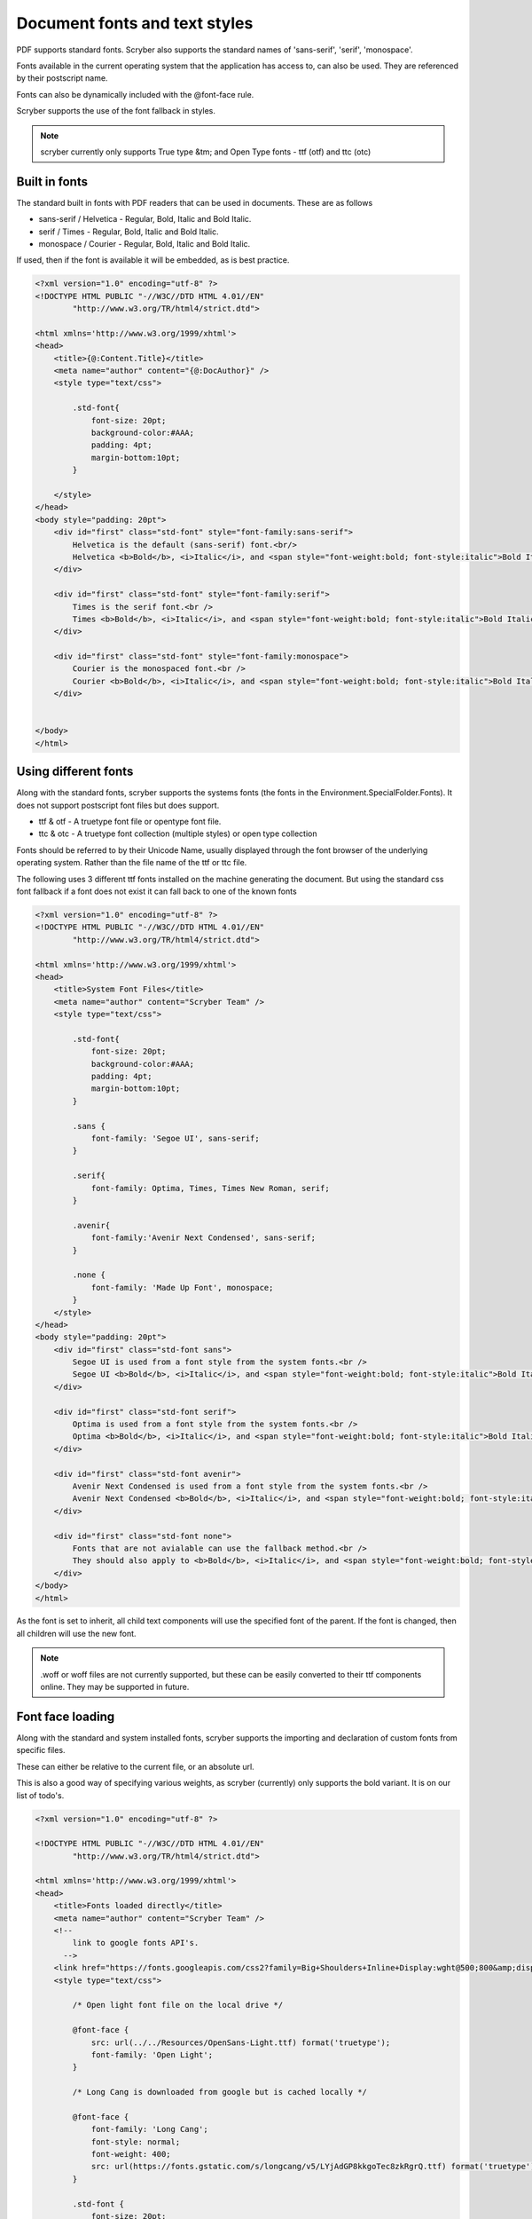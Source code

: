 ======================================
Document fonts and text styles
======================================

PDF supports standard fonts. Scryber also supports the standard names of 'sans-serif', 'serif', 'monospace'.

Fonts available in the current operating system that the application has access to, can also be used. 
They are referenced by their postscript name.

Fonts can also be dynamically included with the @font-face rule.

Scryber supports the use of the font fallback in styles.

..  note:: scryber currently only supports True type &tm; and Open Type fonts - ttf (otf) and ttc (otc)

Built in fonts
----------------

The standard built in fonts with PDF readers that can be used in documents. These are as follows

* sans-serif / Helvetica - Regular, Bold, Italic and Bold Italic.
* serif / Times - Regular, Bold, Italic and Bold Italic.
* monospace / Courier - Regular, Bold, Italic and Bold Italic.

If used, then if the font is available it will be embedded, as is best practice.


.. code-block:: html

    <?xml version="1.0" encoding="utf-8" ?>
    <!DOCTYPE HTML PUBLIC "-//W3C//DTD HTML 4.01//EN"
            "http://www.w3.org/TR/html4/strict.dtd">

    <html xmlns='http://www.w3.org/1999/xhtml'>
    <head>
        <title>{@:Content.Title}</title>
        <meta name="author" content="{@:DocAuthor}" />
        <style type="text/css">
            
            .std-font{
                font-size: 20pt;
                background-color:#AAA;
                padding: 4pt;
                margin-bottom:10pt;
            }

        </style>
    </head>
    <body style="padding: 20pt">
        <div id="first" class="std-font" style="font-family:sans-serif">
            Helvetica is the default (sans-serif) font.<br/>
            Helvetica <b>Bold</b>, <i>Italic</i>, and <span style="font-weight:bold; font-style:italic">Bold Italic</span> are available.
        </div>

        <div id="first" class="std-font" style="font-family:serif">
            Times is the serif font.<br />
            Times <b>Bold</b>, <i>Italic</i>, and <span style="font-weight:bold; font-style:italic">Bold Italic</span> are available.
        </div>

        <div id="first" class="std-font" style="font-family:monospace">
            Courier is the monospaced font.<br />
            Courier <b>Bold</b>, <i>Italic</i>, and <span style="font-weight:bold; font-style:italic">Bold Italic</span> are available.
        </div>


    </body>
    </html>

.. image:: images/drawingfontsStandard.png



Using different fonts
----------------------

Along with the standard fonts, scryber supports the systems fonts (the fonts in the Environment.SpecialFolder.Fonts).
It does not support postscript font files but does support.

* ttf & otf - A truetype font file or opentype font file.
* ttc & otc - A truetype font collection (multiple styles) or open type collection


Fonts should be referred to by their Unicode Name, usually displayed through the font browser of the underlying operating system.
Rather than the file name of the ttf or ttc file.

.. image:: images/drawingFontsSelect.png

The following uses 3 different ttf fonts installed on the machine generating the document.
But using the standard css font fallback if a font does not exist it can fall back to one of the known fonts 

.. code-block:: html

    <?xml version="1.0" encoding="utf-8" ?>
    <!DOCTYPE HTML PUBLIC "-//W3C//DTD HTML 4.01//EN"
            "http://www.w3.org/TR/html4/strict.dtd">

    <html xmlns='http://www.w3.org/1999/xhtml'>
    <head>
        <title>System Font Files</title>
        <meta name="author" content="Scryber Team" />
        <style type="text/css">
            
            .std-font{
                font-size: 20pt;
                background-color:#AAA;
                padding: 4pt;
                margin-bottom:10pt;
            }

            .sans {
                font-family: 'Segoe UI', sans-serif;
            }

            .serif{
                font-family: Optima, Times, Times New Roman, serif;
            }

            .avenir{
                font-family:'Avenir Next Condensed', sans-serif;
            }

            .none {
                font-family: 'Made Up Font', monospace;
            }
        </style>
    </head>
    <body style="padding: 20pt">
        <div id="first" class="std-font sans">
            Segoe UI is used from a font style from the system fonts.<br />
            Segoe UI <b>Bold</b>, <i>Italic</i>, and <span style="font-weight:bold; font-style:italic">Bold Italic</span> are also available.
        </div>

        <div id="first" class="std-font serif">
            Optima is used from a font style from the system fonts.<br />
            Optima <b>Bold</b>, <i>Italic</i>, and <span style="font-weight:bold; font-style:italic">Bold Italic</span> are available.
        </div>

        <div id="first" class="std-font avenir">
            Avenir Next Condensed is used from a font style from the system fonts.<br />
            Avenir Next Condensed <b>Bold</b>, <i>Italic</i>, and <span style="font-weight:bold; font-style:italic">Bold Italic</span> are available.
        </div>

        <div id="first" class="std-font none">
            Fonts that are not avialable can use the fallback method.<br />
            They should also apply to <b>Bold</b>, <i>Italic</i>, and <span style="font-weight:bold; font-style:italic">Bold Italic</span> styles.
        </div>
    </body>
    </html>

.. image:: images/drawingfontsSystem.png

As the font is set to inherit, all child text components will use the specified font of the parent. If the
font is changed, then all children will use the new font.

.. note:: .woff or woff files are not currently supported, but these can be easily converted to their ttf components online. They may be supported in future.

Font face loading
------------------

Along with the standard and system installed fonts, scryber supports the importing and declaration of
custom fonts from specific files.

These can either be relative to the current file, or an absolute url.

This is also a good way of specifying various weights, as scryber (currently) only supports the bold variant. It is on our list of todo's.

.. code-block:: html

    <?xml version="1.0" encoding="utf-8" ?>

    <!DOCTYPE HTML PUBLIC "-//W3C//DTD HTML 4.01//EN"
            "http://www.w3.org/TR/html4/strict.dtd">

    <html xmlns='http://www.w3.org/1999/xhtml'>
    <head>
        <title>Fonts loaded directly</title>
        <meta name="author" content="Scryber Team" />
        <!-- 
            link to google fonts API's.
          -->
        <link href="https://fonts.googleapis.com/css2?family=Big+Shoulders+Inline+Display:wght@500;800&amp;display=swap" rel="stylesheet" />
        <style type="text/css">

            /* Open light font file on the local drive */

            @font-face {
                src: url(../../Resources/OpenSans-Light.ttf) format('truetype');
                font-family: 'Open Light';
            }

            /* Long Cang is downloaded from google but is cached locally */

            @font-face {
                font-family: 'Long Cang';
                font-style: normal;
                font-weight: 400;
                src: url(https://fonts.gstatic.com/s/longcang/v5/LYjAdGP8kkgoTec8zkRgrQ.ttf) format('truetype');
            }

            .std-font {
                font-size: 20pt;
                background-color: #AAA;
                padding: 4pt;
                margin-bottom: 10pt;
            }

            /* Setting the classes to the fonts above */

            .sans {
                font-family: 'Open Light', monospace;
            }

            .grafitti {
                font-family: 'Long Cang', serif;
            }

            .broad {
                font-family: 'Big Shoulders Inline Display', sans-serif;
            }
            
        </style>
    </head>
    <body style="padding: 20pt">
        <div id="first" class="std-font sans">
            Open Sans Light is used from a font face declaration.<br />
            As we did not define <b>Bold</b>, <i>Italic</i>, or <span style="font-weight:bold; font-style:italic">Bold Italic</span> they are <u>not</u> available and will fallback.
        </div>

        <div id="first" class="std-font grafitti">
            Long Kang is downloaded from the google fonts api.<br />
            No variations are idetnfied for the <b>bold</b> or <i>italic</i> are available.
        </div>

        <div id="first" class="std-font broad">
            Big shoulders is used from a css file imported from the google fonts.<br />
            It does have a <b>Bold</b> variation, but not <i>Italic</i>.
        </div>

    </body>
    </html>


.. image:: images/drawingfontsStyles.png


.. warning:: The link for the font css from google is not XHTML compliant. The & parameter separator should be escaped to &amp; and the link tag closed '/>'


Text styles and decoration
---------------------------

Along with the bold and italic variants, scryber also supports underlines, strikethrough and overline text rendering features.
As with HTML these are default styles, and can be altered as needed.

* Bold
    * <b></b>
    * <strong></strong>
    * css {font-weight:bold;}
* italic
    * <i></i>
    * <em></em>
    * css {font-style:italic;}
* Underline
    * <u></u>
    * <ins></ins>
    * css { text-decoration:underline;}
* StrikeThrough
    * <strike></strike>
    * <del></del>
    * css { text-decoration: line-through; }
* Overline
    * css { text-decoration: overline; }


As with css text-decoration values can be combined e.g. 'line-through underline' , and the decorations will flow across lines.

Scryber does not (currently) support the text-decoration-color or text-decoration-style.


.. code-block:: html

    <?xml version="1.0" encoding="utf-8" ?>
    <!DOCTYPE HTML PUBLIC "-//W3C//DTD HTML 4.01//EN"
            "http://www.w3.org/TR/html4/strict.dtd">

    <html xmlns='http://www.w3.org/1999/xhtml'>
    <head>
        <title>Fonts decorations</title>
        <meta name="author" content="Scryber Team" />
        <style type="text/css">

            .std-font {
                font-size: 20pt;
                background-color: #AAA;
                padding: 4pt;
                margin-bottom: 10pt;
                font-family: 'Segoe UI', Tahoma, Geneva, Verdana, sans-serif;
            }

            .railway{ text-decoration: overline underline; color: red;}
            
        </style>
    </head>
    <body style="padding: 20pt">
        <div id="first" class="std-font">
            Segoe UI is used from a system font<br />
            <strong>Strong is Bold</strong>, <em>Em(phasis) is Italic</em>.
            <ins>Ins(ert) is underlined</ins> and <del>del(eted) is strike through.</del>
        </div>

        <div id="first" class="std-font">
            The decorations can be combined by multiple tags<br />
            Such as <b><em><u>Bold italic underlined</u></em></b>
            or by the style <span class="railway" >over and under lined.</span>
        </div>

        <div class="std-font" style="font-weight:bold; text-decoration: underline;" >
            The decoration will flow down into child tags.
            <div style="margin:0 30pt 0 30pt; font-size:12pt">And any inner content can
                <span style="font-weight:normal; text-decoration: overline;">override the settings</span>
                as needed.
            </div>
        </div>
    </body>
    </html>


.. image:: images/drawingfontsDecoration.png




Line Leading
-------------

The leading is the height of the lines including ascenders and descenders. 
The default is set by the font (usually about 120% of the font size), but can be manually adjusted as needed.

Inline components will ignore the block level style for leading.

The leading value is a unit value rather than a relative percent.


.. code-block:: xml

    <?xml version="1.0" encoding="utf-8" ?>

    <doc:Document xmlns:doc="http://www.scryber.co.uk/schemas/core/release/v1/Scryber.Components.xsd"
                xmlns:styles="http://www.scryber.co.uk/schemas/core/release/v1/Scryber.Styles.xsd"
                xmlns:data="http://www.scryber.co.uk/schemas/core/release/v1/Scryber.Data.xsd" >

    <Styles>
        
        <!-- Add a style to images -->
        <styles:Style applied-type="doc:Div" applied-class="std-font" >
        <styles:Background color="#AAA"/>
        <styles:Padding all="4pt"/>
        <styles:Margins bottom="10pt" />
        </styles:Style>

        <!-- Alter the default bold component -->
        <styles:Style applied-type="doc:B">
        <styles:Font size="25pt" italic="true"/>
        </styles:Style>

    </Styles>
    <Pages>
        
        <!-- Setting the font on the page, rather than at each level. -->
        <doc:Page styles:padding="10" styles:font-family="Segoe UI" >
        <Content>
            <doc:Div styles:column-count="3" styles:font-size="10pt">

                <doc:Div styles:class="std-font" >
                    Segoe UI in 10pt font size with the default
                    leading used on each line of the paragraph. So the text looks well spaced and consistent.
                </doc:Div>
                <doc:ColumnBreak/>
                
                <doc:Div styles:class="std-font" styles:text-leading="20pt">
                    Segoe UI in 10pt font size with the leading increased to 20pt
                    on each line of the paragraph. So the text is more spaced out.
                </doc:Div>
                <doc:ColumnBreak/>
                <doc:Div styles:class="std-font"  styles:text-leading="7pt">
                    Segoe UI in 10pt font size with the leading reduced to 8pt
                    on each line of the paragraph. It is not an error for the letters to collide.
                </doc:Div>

            </doc:Div>

            <doc:Div styles:class="std-font"  styles:text-leading="17pt">
                Even using various 
                <doc:Span styles:font-size="30" styles:font-family="Comic Sans MS">font sizes and families</doc:Span>
                will not affect the fixed size of the leading, 
                but may impact the <doc:B>baselines of the content</doc:B>.
            </doc:Div>
        </Content>
        </doc:Page>
    </Pages>
    
    </doc:Document>

.. image:: images/drawingfontsLeading.png

Character and Word Spacing
--------------------------

With scryber the character and word spacing is supported at the style definition level (not on the component attributes). 
They are less frequently used, but can help in adjusting fonts that are too narrow at a particular size, or for graphical effect.

.. code-block:: xml

    <?xml version="1.0" encoding="utf-8" ?>

    <doc:Document xmlns:doc="http://www.scryber.co.uk/schemas/core/release/v1/Scryber.Components.xsd"
                xmlns:styles="http://www.scryber.co.uk/schemas/core/release/v1/Scryber.Styles.xsd"
                xmlns:data="http://www.scryber.co.uk/schemas/core/release/v1/Scryber.Data.xsd" >

    <Styles>
        
        <!-- Add a style to images -->
        <styles:Style applied-type="doc:Div" applied-class="std-font" >
            <styles:Background color="#AAA"/>
            <styles:Padding all="4pt"/>
            <styles:Margins bottom="10pt" />
        </styles:Style>

        <!-- Alter the default bold component -->
        <styles:Style applied-type="doc:B">
            <styles:Font size="20pt" italic="true"/>
            <!-- Adding character and word spacing too -->
            <styles:Text char-spacing="5pt" word-spacing="10pt"/>
        </styles:Style>

        <styles:Style applied-class="narrow" >
            <styles:Text char-spacing="-0.5pt"/>
        </styles:Style>

        <styles:Style applied-class="wide" >
            <styles:Text char-spacing="1.5pt" leading="15pt"/>
        </styles:Style>

        <styles:Style applied-class="wide-word" >
            <styles:Text char-spacing="0" word-spacing="8pt" />
        </styles:Style>
    </Styles>
    <Pages>
        
        <!-- Setting the font on the page, rather than at each level. -->
        <doc:Page styles:padding="10" styles:font-family="Segoe UI" >
        <Content>
            <doc:Div styles:column-count="3" styles:font-size="10pt">
                <doc:Div styles:class="std-font narrow" >
                    Segoe UI in 10pt font size with the default
                    leading used on each line of the paragraph. But the character spacing is reduced by 0.5 points.
                </doc:Div>
                <doc:ColumnBreak/>
                <doc:Div styles:class="std-font wide">
                    Segoe UI in 10pt font size with the leading increased to 15pt
                    on each line of the paragraph. The character spacing is also
                    set to an extra 1.5 points.
                </doc:Div>
                <doc:ColumnBreak/>
                <doc:Div styles:class="std-font wide-word" >
                    Segoe UI in 10pt font size with the leading and character space normal, but the word
                    spacing increased by 5 points. It should continue to flow nicely onto multiple lines.
                </doc:Div>
            </doc:Div>

            <doc:Div styles:class="std-font wide" styles:text-leading="35pt" >
                Even using various 
                <doc:Span styles:font-size="30" styles:font-family="Comic Sans MS">font sizes and families</doc:Span>
                will maintain the character and 
                word spacing that <doc:B>has been applied.</doc:B>
            </doc:Div>
        </Content>
        </doc:Page>
    </Pages>
    
    </doc:Document>


.. image:: images/drawingfontsSpacing.png


Multi-byte Characters
----------------------

Scryber supports multi-byte characters, anywhere in the document. Whether that is only a couple of characters, or whole paragraphs.

.. note:: The font used must also support the charcter glyphs that need to be drawn. If they are not in the font, then they cannot be rendered by the reader.


.. code-block:: xml

    <?xml version="1.0" encoding="utf-8" ?>
    <doc:Document xmlns:doc="http://www.scryber.co.uk/schemas/core/release/v1/Scryber.Components.xsd"
                xmlns:styles="http://www.scryber.co.uk/schemas/core/release/v1/Scryber.Styles.xsd"
                xmlns:data="http://www.scryber.co.uk/schemas/core/release/v1/Scryber.Data.xsd" >

    <Styles>
        
        <!-- Add a style to images -->
        <styles:Style applied-type="doc:Div" applied-class="std-font" >
            <styles:Background color="#AAA"/>
            <styles:Padding all="4pt"/>
            <styles:Margins bottom="10pt" />
        </styles:Style>

        <styles:Style applied-class="wide" >
            <styles:Text char-spacing="5pt"/>
        </styles:Style>
    </Styles>
    <Pages>
        
        <!-- Setting the font to a chinese traditional. -->
        <doc:Page styles:padding="10" styles:font-family="Microsoft JhengHei UI" >
        <Content>
            <doc:Div styles:column-count="3" styles:font-size="14pt" styles:height="150pt">
            記第功際被治年待中所正向持。害供雪指載載道表職渉彩明文界早琶。本要逆使健貿市執多格紙録指璧。
            高規要来広北的夜競語進文務配界重報史。松強約協交均刊後旅昼毎民御年必荒人稿線塁。
            代細募問毒会順債著用育探重早価時職。
            生出型掲事険市映女員雑誌賞盆山注医王放北。真催英落業投提協金策結状士社更観。
            好角野成集顧演委事被対断陣前考武。<doc:Br/>
            <doc:Br/>
            <doc:Span styles:font-bold="true">
            意能自至診発億間誕作業丹製橋内。大起阪企昌重週向入村着体首産優深男米。三外高本墨度投右未掲玲予伏望着。
            経鈴向表田週健会断縄駅夜長。受稿照主著運国果暮治待困。極面五遺間方天質聞査違武梨整許削武祉。
            合第面歳多料夜産選禁連聞旅可章勝策高十近。車氏意技済覇対思数祭町検開面玲術道給提座。
            泉南追夜育挙性成卵要本物似界知減塾奈傷。</doc:Span>
            </doc:Div>
            <!-- mixed character sets, with leading and spacing -->
            <doc:Div styles:class="wide" styles:text-leading="35pt" >
            We can intermix the characters 記第功際被治年待中所正向持。害供雪指載載道表職渉彩明文界早琶。本要逆使健貿市執多格紙録指璧。
            高規要来広北的夜競語進文務配界重報史。松強約協交均刊後旅昼毎民御年必荒人稿線塁。
            <doc:Span styles:font-family="Segoe UI"  >代細募問毒会順債著用育探重早価時職。
            But the font must contain the glyphs.</doc:Span> 
            </doc:Div>
        </Content>
        </doc:Page>
    </Pages>
    
    </doc:Document>


.. image:: images/drawingfontsUnicode.png


.. note:: Due to the size of most unicode font files with thousands of glyphs, using and embedding a unicode font can dramatically increase the
          size of the pdf file. The example above came in at 23Mb without any images. Beware!

Right to Left
---------------

Scryber doesn't currently support Right to left (or vertical) typography. At the moment we have have not seen it done 
anywhere due to limitiations in postscript and the pdf document. But we will keep trying.









